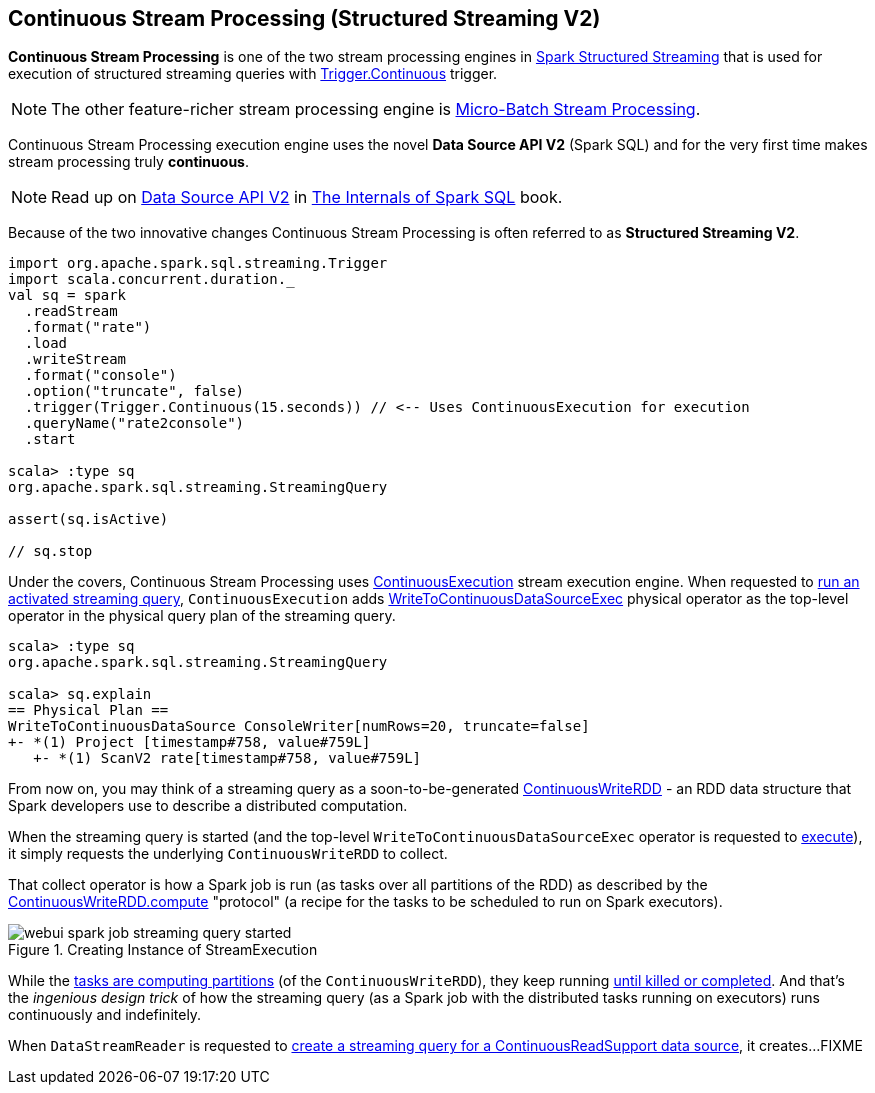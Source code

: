 == Continuous Stream Processing (Structured Streaming V2)

*Continuous Stream Processing* is one of the two stream processing engines in <<spark-structured-streaming.adoc#, Spark Structured Streaming>> that is used for execution of structured streaming queries with <<spark-sql-streaming-Trigger.adoc#Continuous, Trigger.Continuous>> trigger.

NOTE: The other feature-richer stream processing engine is <<spark-sql-streaming-micro-batch-processing.adoc#, Micro-Batch Stream Processing>>.

Continuous Stream Processing execution engine uses the novel *Data Source API V2* (Spark SQL) and for the very first time makes stream processing truly *continuous*.

NOTE: Read up on https://jaceklaskowski.gitbooks.io/mastering-spark-sql/spark-sql-data-source-api-v2.html[Data Source API V2] in https://bit.ly/spark-sql-internals[The Internals of Spark SQL] book.

Because of the two innovative changes Continuous Stream Processing is often referred to as *Structured Streaming V2*.

[source, scala]
----
import org.apache.spark.sql.streaming.Trigger
import scala.concurrent.duration._
val sq = spark
  .readStream
  .format("rate")
  .load
  .writeStream
  .format("console")
  .option("truncate", false)
  .trigger(Trigger.Continuous(15.seconds)) // <-- Uses ContinuousExecution for execution
  .queryName("rate2console")
  .start

scala> :type sq
org.apache.spark.sql.streaming.StreamingQuery

assert(sq.isActive)

// sq.stop
----

Under the covers, Continuous Stream Processing uses <<spark-sql-streaming-ContinuousExecution.adoc#, ContinuousExecution>> stream execution engine. When requested to <<spark-sql-streaming-ContinuousExecution.adoc#runActivatedStream, run an activated streaming query>>, `ContinuousExecution` adds <<spark-sql-streaming-WriteToContinuousDataSourceExec.adoc#, WriteToContinuousDataSourceExec>> physical operator as the top-level operator in the physical query plan of the streaming query.

[source, scala]
----
scala> :type sq
org.apache.spark.sql.streaming.StreamingQuery

scala> sq.explain
== Physical Plan ==
WriteToContinuousDataSource ConsoleWriter[numRows=20, truncate=false]
+- *(1) Project [timestamp#758, value#759L]
   +- *(1) ScanV2 rate[timestamp#758, value#759L]
----

From now on, you may think of a streaming query as a soon-to-be-generated <<spark-sql-streaming-ContinuousWriteRDD.adoc#, ContinuousWriteRDD>> - an RDD data structure that Spark developers use to describe a distributed computation.

When the streaming query is started (and the top-level `WriteToContinuousDataSourceExec` operator is requested to <<spark-sql-streaming-WriteToContinuousDataSourceExec.adoc#doExecute, execute>>), it simply requests the underlying `ContinuousWriteRDD` to collect.

That collect operator is how a Spark job is run (as tasks over all partitions of the RDD) as described by the <<spark-sql-streaming-ContinuousWriteRDD.adoc#compute, ContinuousWriteRDD.compute>> "protocol" (a recipe for the tasks to be scheduled to run on Spark executors).

.Creating Instance of StreamExecution
image::images/webui-spark-job-streaming-query-started.png[align="center"]

While the <<spark-sql-streaming-ContinuousWriteRDD.adoc#compute, tasks are computing partitions>> (of the `ContinuousWriteRDD`), they keep running <<spark-sql-streaming-ContinuousWriteRDD.adoc#compute-loop, until killed or completed>>. And that's the _ingenious design trick_ of how the streaming query (as a Spark job with the distributed tasks running on executors) runs continuously and indefinitely.

When `DataStreamReader` is requested to <<spark-sql-streaming-DataStreamReader.adoc#load, create a streaming query for a ContinuousReadSupport data source>>, it creates...FIXME
